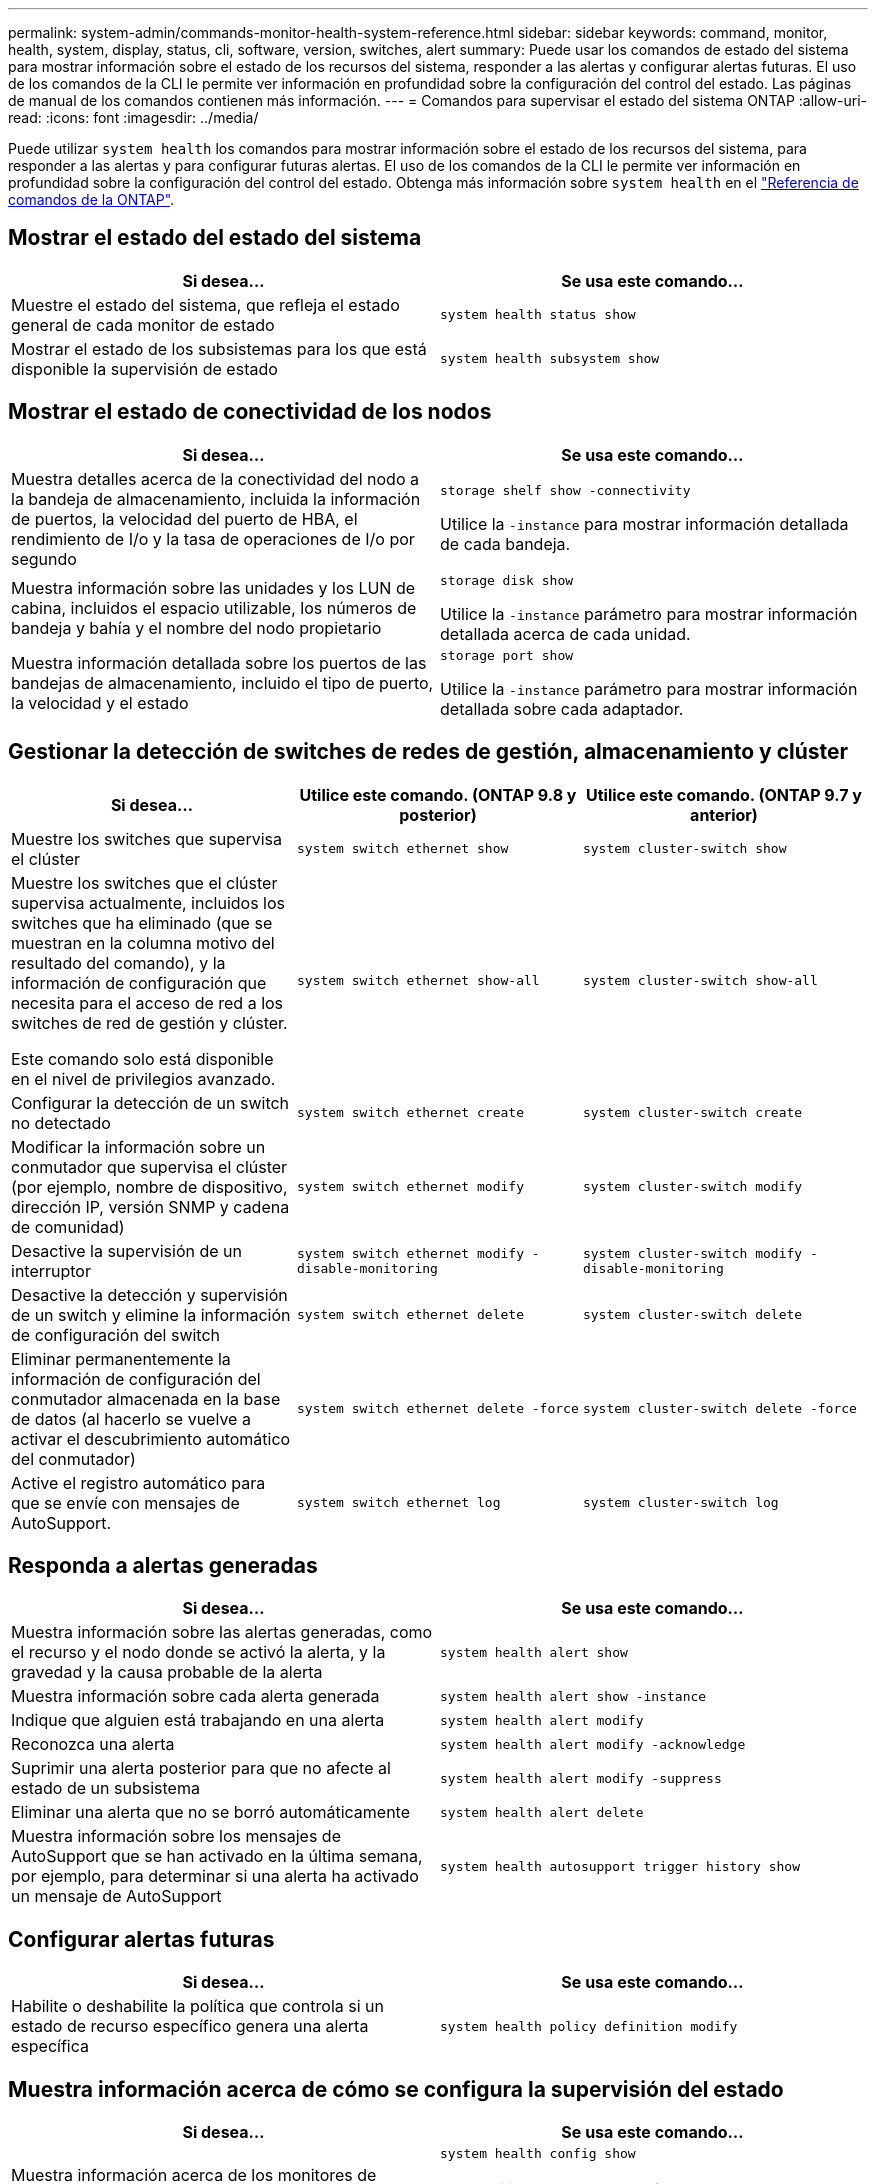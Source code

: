 ---
permalink: system-admin/commands-monitor-health-system-reference.html 
sidebar: sidebar 
keywords: command, monitor, health, system, display, status, cli, software, version, switches, alert 
summary: Puede usar los comandos de estado del sistema para mostrar información sobre el estado de los recursos del sistema, responder a las alertas y configurar alertas futuras. El uso de los comandos de la CLI le permite ver información en profundidad sobre la configuración del control del estado. Las páginas de manual de los comandos contienen más información. 
---
= Comandos para supervisar el estado del sistema ONTAP
:allow-uri-read: 
:icons: font
:imagesdir: ../media/


[role="lead"]
Puede utilizar `system health` los comandos para mostrar información sobre el estado de los recursos del sistema, para responder a las alertas y para configurar futuras alertas. El uso de los comandos de la CLI le permite ver información en profundidad sobre la configuración del control del estado. Obtenga más información sobre `system health` en el link:https://docs.netapp.com/us-en/ontap-cli/search.html?q=system+health["Referencia de comandos de la ONTAP"^].



== Mostrar el estado del estado del sistema

|===
| Si desea... | Se usa este comando... 


 a| 
Muestre el estado del sistema, que refleja el estado general de cada monitor de estado
 a| 
`system health status show`



 a| 
Mostrar el estado de los subsistemas para los que está disponible la supervisión de estado
 a| 
`system health subsystem show`

|===


== Mostrar el estado de conectividad de los nodos

|===
| Si desea... | Se usa este comando... 


 a| 
Muestra detalles acerca de la conectividad del nodo a la bandeja de almacenamiento, incluida la información de puertos, la velocidad del puerto de HBA, el rendimiento de I/o y la tasa de operaciones de I/o por segundo
 a| 
`storage shelf show -connectivity`

Utilice la `-instance` para mostrar información detallada de cada bandeja.



 a| 
Muestra información sobre las unidades y los LUN de cabina, incluidos el espacio utilizable, los números de bandeja y bahía y el nombre del nodo propietario
 a| 
`storage disk show`

Utilice la `-instance` parámetro para mostrar información detallada acerca de cada unidad.



 a| 
Muestra información detallada sobre los puertos de las bandejas de almacenamiento, incluido el tipo de puerto, la velocidad y el estado
 a| 
`storage port show`

Utilice la `-instance` parámetro para mostrar información detallada sobre cada adaptador.

|===


== Gestionar la detección de switches de redes de gestión, almacenamiento y clúster

[cols="3*"]
|===
| Si desea... | Utilice este comando. (ONTAP 9.8 y posterior) | Utilice este comando. (ONTAP 9.7 y anterior) 


 a| 
Muestre los switches que supervisa el clúster
 a| 
`system switch ethernet show`
 a| 
`system cluster-switch show`



 a| 
Muestre los switches que el clúster supervisa actualmente, incluidos los switches que ha eliminado (que se muestran en la columna motivo del resultado del comando), y la información de configuración que necesita para el acceso de red a los switches de red de gestión y clúster.

Este comando solo está disponible en el nivel de privilegios avanzado.
 a| 
`system switch ethernet show-all`
 a| 
`system cluster-switch show-all`



 a| 
Configurar la detección de un switch no detectado
 a| 
`system switch ethernet create`
 a| 
`system cluster-switch create`



 a| 
Modificar la información sobre un conmutador que supervisa el clúster (por ejemplo, nombre de dispositivo, dirección IP, versión SNMP y cadena de comunidad)
 a| 
`system switch ethernet modify`
 a| 
`system cluster-switch modify`



 a| 
Desactive la supervisión de un interruptor
 a| 
`system switch ethernet modify -disable-monitoring`
 a| 
`system cluster-switch modify -disable-monitoring`



 a| 
Desactive la detección y supervisión de un switch y elimine la información de configuración del switch
 a| 
`system switch ethernet delete`
 a| 
`system cluster-switch delete`



 a| 
Eliminar permanentemente la información de configuración del conmutador almacenada en la base de datos (al hacerlo se vuelve a activar el descubrimiento automático del conmutador)
 a| 
`system switch ethernet delete -force`
 a| 
`system cluster-switch delete -force`



 a| 
Active el registro automático para que se envíe con mensajes de AutoSupport.
 a| 
`system switch ethernet log`
 a| 
`system cluster-switch log`

|===


== Responda a alertas generadas

|===
| Si desea... | Se usa este comando... 


 a| 
Muestra información sobre las alertas generadas, como el recurso y el nodo donde se activó la alerta, y la gravedad y la causa probable de la alerta
 a| 
`system health alert show`



 a| 
Muestra información sobre cada alerta generada
 a| 
`system health alert show -instance`



 a| 
Indique que alguien está trabajando en una alerta
 a| 
`system health alert modify`



 a| 
Reconozca una alerta
 a| 
`system health alert modify -acknowledge`



 a| 
Suprimir una alerta posterior para que no afecte al estado de un subsistema
 a| 
`system health alert modify -suppress`



 a| 
Eliminar una alerta que no se borró automáticamente
 a| 
`system health alert delete`



 a| 
Muestra información sobre los mensajes de AutoSupport que se han activado en la última semana, por ejemplo, para determinar si una alerta ha activado un mensaje de AutoSupport
 a| 
`system health autosupport trigger history show`

|===


== Configurar alertas futuras

|===
| Si desea... | Se usa este comando... 


 a| 
Habilite o deshabilite la política que controla si un estado de recurso específico genera una alerta específica
 a| 
`system health policy definition modify`

|===


== Muestra información acerca de cómo se configura la supervisión del estado

|===
| Si desea... | Se usa este comando... 


 a| 
Muestra información acerca de los monitores de estado, como sus nodos, nombres, subsistemas y estado
 a| 
`system health config show`

[NOTE]
====
Utilice la `-instance` parámetro para mostrar información detallada sobre cada monitor de estado.

====


 a| 
Muestre información sobre las alertas que un monitor de estado puede generar potencialmente
 a| 
`system health alert definition show`

[NOTE]
====
Utilice la `-instance` parámetro para mostrar información detallada sobre cada definición de alerta.

====


 a| 
Muestra información sobre las políticas de control de estado, que determinan cuándo se generan las alertas
 a| 
`system health policy definition show`

[NOTE]
====
Utilice la `-instance` parámetro para mostrar información detallada de cada política. Utilice otros parámetros para filtrar la lista de alertas, por ejemplo, el estado de la política (habilitada o no), el monitor de estado, las alertas, etc.

====
|===
Obtenga más información sobre los comandos descritos en este procedimiento en el link:https://docs.netapp.com/us-en/ontap-cli/["Referencia de comandos de la ONTAP"^].
